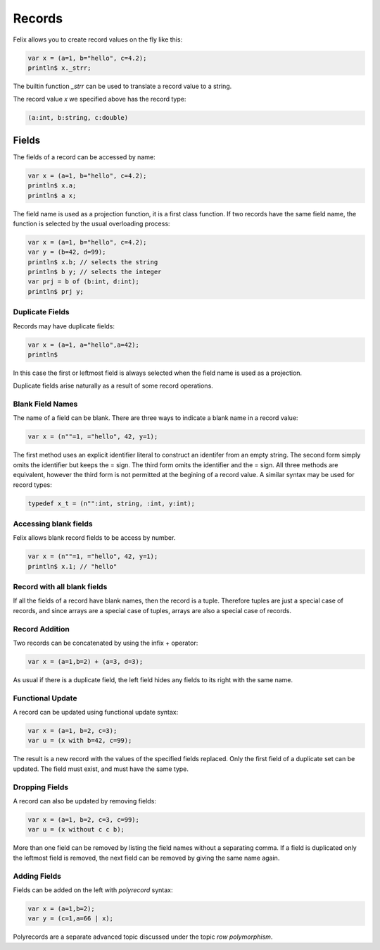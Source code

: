 Records
=======

Felix allows you to create record values on the fly like this:

.. code-block:: felix

    var x = (a=1, b="hello", c=4.2);
    println$ x._strr;

The builtin function `_strr` can be used to translate a record
value to a string.

The record value `x` we specified above has the record type:


.. code-block:: felix

    (a:int, b:string, c:double)

Fields
------

The fields of a record can be accessed by name:

.. code-block:: felix

    var x = (a=1, b="hello", c=4.2);
    println$ x.a;
    println$ a x;

The field name is used as a projection function, it is a first
class function. If two records have the same field name, the
function is selected by the usual overloading process:

.. code-block:: felix

    var x = (a=1, b="hello", c=4.2);
    var y = (b=42, d=99);
    println$ x.b; // selects the string
    println$ b y; // selects the integer
    var prj = b of (b:int, d:int);
    println$ prj y;

Duplicate Fields
~~~~~~~~~~~~~~~~

Records may have duplicate fields:

.. code-block:: felix

    var x = (a=1, a="hello",a=42);
    println$ 

In this case the first or leftmost field is always selected
when the field name is used as a projection.

Duplicate fields arise naturally as a result of some record
operations.

Blank Field Names
~~~~~~~~~~~~~~~~~

The name of a field can be blank. There are three ways to indicate
a blank name in a record value:

.. code-block:: felix

    var x = (n""=1, ="hello", 42, y=1);

The first method uses an explicit identifier literal to construct
an identifer from an empty string. The second form simply omits
the identifier but keeps the = sign. The third form omits the
identifier and the = sign. All three methods are equivalent,
however the third form is not permitted at the begining of a record
value. A similar syntax may be used for record types:


.. code-block:: felix

    typedef x_t = (n"":int, string, :int, y:int);

Accessing blank fields
~~~~~~~~~~~~~~~~~~~~~~

Felix allows blank record fields to be access by number.

.. code-block:: felix

    var x = (n""=1, ="hello", 42, y=1);
    println$ x.1; // "hello"

Record with all blank fields
~~~~~~~~~~~~~~~~~~~~~~~~~~~~

If all the fields of a record have blank names,
then the record is a tuple. Therefore tuples are
just a special case of records, and since arrays are
a special case of tuples, arrays are also a special 
case of records.

Record Addition
~~~~~~~~~~~~~~~

Two records can be concatenated by using the infix + operator:

.. code-block:: felix

    var x = (a=1,b=2) + (a=3, d=3);

As usual if there is a duplicate field, the left field
hides any fields to its right with the same name.

Functional Update 
~~~~~~~~~~~~~~~~~

A record can be updated using functional update syntax:

.. code-block:: felix

    var x = (a=1, b=2, c=3);
    var u = (x with b=42, c=99);

The result is a new record with the values of the specified
fields replaced. Only the first field of a duplicate set
can be updated. The field must exist, and must have the same type.

Dropping Fields
~~~~~~~~~~~~~~~

A record can also be updated by removing fields:

.. code-block:: felix

    var x = (a=1, b=2, c=3, c=99);
    var u = (x without c c b);

More than one field can be removed by listing the field names
without a separating comma. If a field is duplicated only
the leftmost field is removed, the next field can be removed
by giving the same name again.

Adding Fields
~~~~~~~~~~~~~

Fields can be added on the left with `polyrecord` syntax:

.. code-block:: felix

    var x = (a=1,b=2);
    var y = (c=1,a=66 | x);


Polyrecords are a separate advanced topic discussed under the
topic `row polymorphism`.




